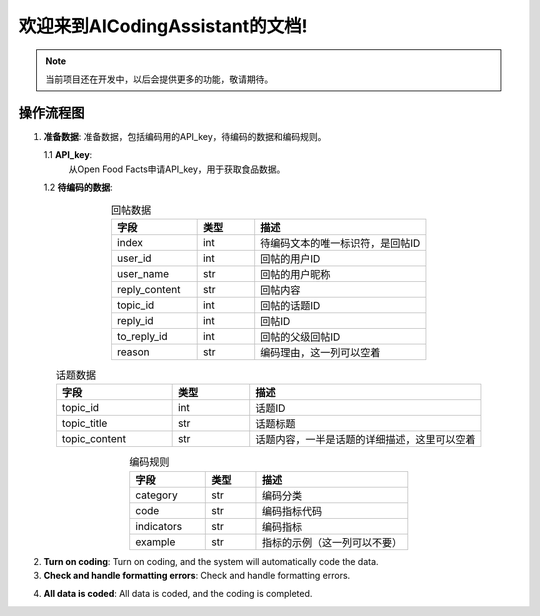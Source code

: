 欢迎来到AICodingAssistant的文档!
===================================

.. **Lumache** (/lu'make/) is a Python library for cooks and food lovers
.. that creates recipes mixing random ingredients.
.. It pulls data from the `Open Food Facts database <https://world.openfoodfacts.org/>`_
.. and offers a *simple* and *intuitive* API.

.. Check out the :doc:`usage` section for further information, including
.. how to :ref:`installation` the project.


.. note::

   当前项目还在开发中，以后会提供更多的功能，敬请期待。

操作流程图
-----------------

.. image:: ./_static/images/structure.jpg
   :alt: Structure
   :align: center

1. **准备数据**: 
   准备数据，包括编码用的API_key，待编码的数据和编码规则。

   1.1 **API_key**: 
       从Open Food Facts申请API_key，用于获取食品数据。

   1.2 **待编码的数据**:

.. csv-table:: 回帖数据
   :align: center
   :header: "字段", "类型", "描述"
   :widths: 15, 10, 30

   "index", int, "待编码文本的唯一标识符，是回帖ID"
   "user_id", int, "回帖的用户ID"
   "user_name", str, "回帖的用户昵称"
   "reply_content", str, "回帖内容"
   "topic_id", int, "回帖的话题ID"
   "reply_id", int, "回帖ID"
   "to_reply_id", int, "回帖的父级回帖ID"
   "reason", str, "编码理由，这一列可以空着"

.. csv-table:: 话题数据
   :align: center
   :header: "字段", "类型", "描述"
   :widths: 15, 10, 30

   "topic_id", int, "话题ID"
   "topic_title", str, "话题标题"
   "topic_content", str, "话题内容，一半是话题的详细描述，这里可以空着"

.. csv-table:: 编码规则
   :align: center
   :header: "字段", "类型", "描述"
   :widths: 15, 10, 30

   "category", str, "编码分类"
   "code", str, "编码指标代码"
   "indicators", str, "编码指标"
   "example", str, "指标的示例（这一列可以不要）"


2. **Turn on coding**: 
   Turn on coding, and the system will automatically code the data.

3. **Check and handle formatting errors**: 
   Check and handle formatting errors.

.. code-block:: console
   (.venv) $ pip install lumache

4. **All data is coded**: 
   All data is coded, and the coding is completed.

